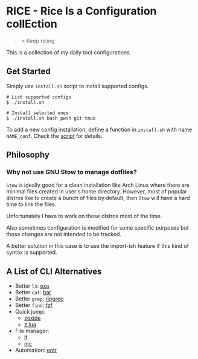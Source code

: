 * RICE - Rice Is a Configuration collEction

#+begin_quote
> Keep ricing
#+end_quote

This is a collection of my daily tool configurations.

** Get Started

Simply use =install.sh= script to install supported configs.

#+begin_src shell
# List supported configs
$ ./install.sh

# Install selected ones
$ ./install.sh bash pwsh git tmux
#+end_src

To add a new config installation, define a function in =install.sh= with name =NAME_conf=. Check the [[./install.sh][script]] for details.

** Philosophy
*** Why not use GNU Stow to manage dotfiles?

=Stow= is ideally good for a clean installation like Arch Linux where there are minimal files created in user's home directory. However, most of popular distros like to create a bunch of files by default, then =Stow= will have a hard time to link the files.

Unfortunately I have to work on those distros most of the time.

Also sometimes configuration is modified for some specific purposes but those changes are not intended to be tracked.

A better solution in this case is to use the import-ish feature if this kind of syntax is supported.

** A List of CLI Alternatives

- Better ~ls~: [[https://github.com/ogham/exa][exa]]
- Better ~cat~: [[https://github.com/sharkdp/bat][bat]]
- Better ~grep~: [[https://github.com/BurntSushi/ripgrep][ripgrep]]
- Better ~find~: [[https://github.com/junegunn/fzf][fzf]]
- Quick jump:
  - [[https://github.com/ajeetdsouza/zoxide][zoxide]]
  - [[https://github.com/skywind3000/z.lua][z.lua]]
- File manager:
  - [[https://github.com/gokcehan/lf][lf]]
  - [[https://midnight-commander.org][mc]]
- Automation: [[https://github.com/eradman/entr][entr]]
